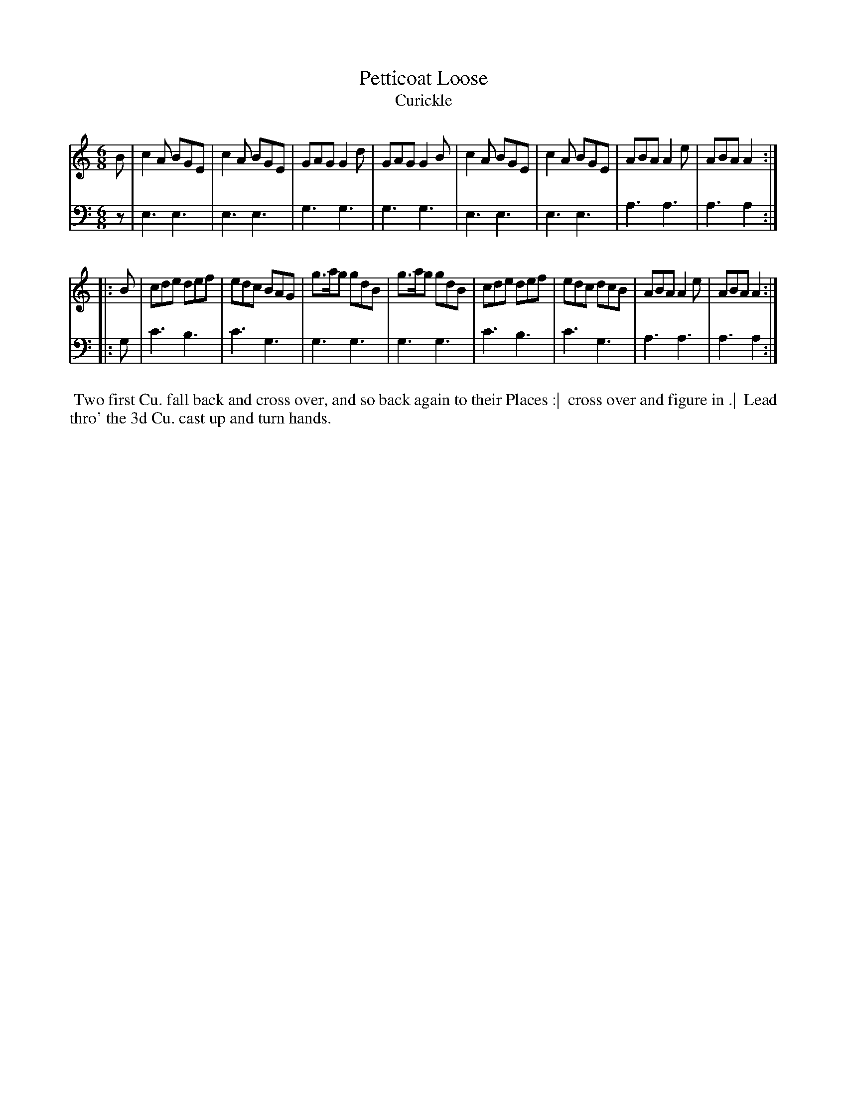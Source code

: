 X: 1
T: Petticoat Loose
T: Curickle
N: Pub: J. Walsh, London, 1748
Z: 2012 John Chambers <jc:trillian.mit.edu>
S: 2: CCD2  http://petrucci.mus.auth.gr/imglnks/usimg/6/61/IMSLP173105-PMLP149069-caledoniancountr00ingl.pdf p.51 #311
S: 4: ACMV  http://archive.org/details/acompositemusicv01rugg p.4:51 #311
M: 6/8
L: 1/8
K: Am
% - - - - - - - - - - - - - - - - - - - - - - - - -
V: 1
B |\
c2A BGE | c2A BGE | GAG G2d | GAG G2B |\
c2A BGE | c2A BGE | ABA A2e | ABA A2 :|
|: B |\
cde def | edc BAG | g>ag gdB | g>ag gdB |\
cde def | edc dcB | ABA A2e | ABA A2 :|
% - - - - - - - - - - - - - - - - - - - - - - - - -
V: 2 clef=bass middle=d
z |\
e3 e3 | e3 e3 | g3 g3 | g3 g3 |\
e3 e3 | e3 e3 | a3 a3 | a3 a2 :||: g |
c'3 b3 | c'3 g3 | g3 g3 | g3 g3 |\
c'3 b3 | c'3 g3 | a3 a3 | a3 a2 :|
% - - - - - - - - - - - - - - - - - - - - - - - - -
%%begintext align
%% Two first Cu. fall back and cross over, and so back again to their Places :|
%% cross over and figure in .|
%% Lead thro' the 3d Cu. cast up and turn hands.
%%endtext
